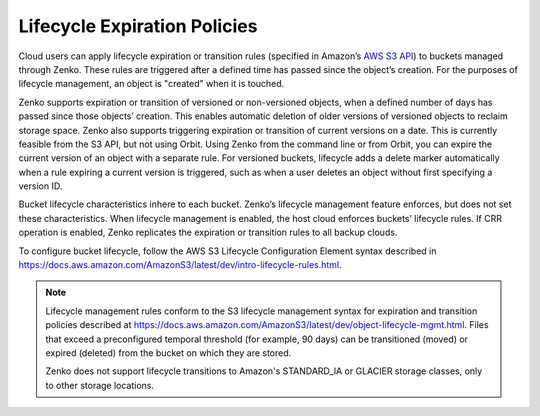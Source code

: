 Lifecycle Expiration Policies
=============================

Cloud users can apply lifecycle expiration or transition rules (specified in 
Amazon’s `AWS S3 API <https://docs.aws.amazon.com/AmazonS3/latest/API/Welcome.html>`__)
to buckets managed through Zenko. These rules are triggered after a defined
time has passed since the object’s creation. For the purposes of lifecycle 
management, an object is "created" when it is touched.

Zenko supports expiration or transition of versioned or non-versioned objects,
when a defined number of days has passed since those objects’ creation. This 
enables automatic deletion of older versions of versioned objects to reclaim
storage space. Zenko also supports triggering expiration or transition of 
current versions on a date. This is currently feasible from the S3 API, but not
using Orbit. Using Zenko from the command line or from Orbit, you can expire
the current version of an object with a separate rule. For versioned buckets,
lifecycle adds a delete marker automatically when a rule expiring a current
version is triggered, such as when a user deletes an object without first
specifying a version ID.

Bucket lifecycle characteristics inhere to each bucket. Zenko’s lifecycle
management feature enforces, but does not set these characteristics. When
lifecycle management is enabled, the host cloud enforces buckets’ lifecycle
rules. If CRR operation is enabled, Zenko replicates the expiration or 
transition rules to all backup clouds.

To configure bucket lifecycle, follow the AWS S3 Lifecycle Configuration
Element syntax described in
`https://docs.aws.amazon.com/AmazonS3/latest/dev/intro-lifecycle-rules.html
<https://docs.aws.amazon.com/AmazonS3/latest/dev/intro-lifecycle-rules.html>`__.

.. note::

   Lifecycle management rules conform to the S3 lifecycle management
   syntax for expiration and transition policies described at
   https://docs.aws.amazon.com/AmazonS3/latest/dev/object-lifecycle-mgmt.html.
   Files that exceed a preconfigured temporal threshold (for example, 90 days) 
   can be transitioned (moved) or expired (deleted) from the bucket on which
   they are stored. 

   Zenko does not support lifecycle transitions to Amazon's STANDARD\_IA or
   GLACIER storage classes, only to other storage locations. 
